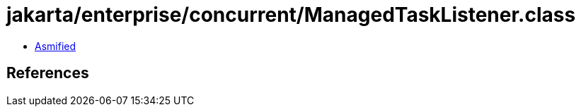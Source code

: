 = jakarta/enterprise/concurrent/ManagedTaskListener.class

 - link:ManagedTaskListener-asmified.java[Asmified]

== References

